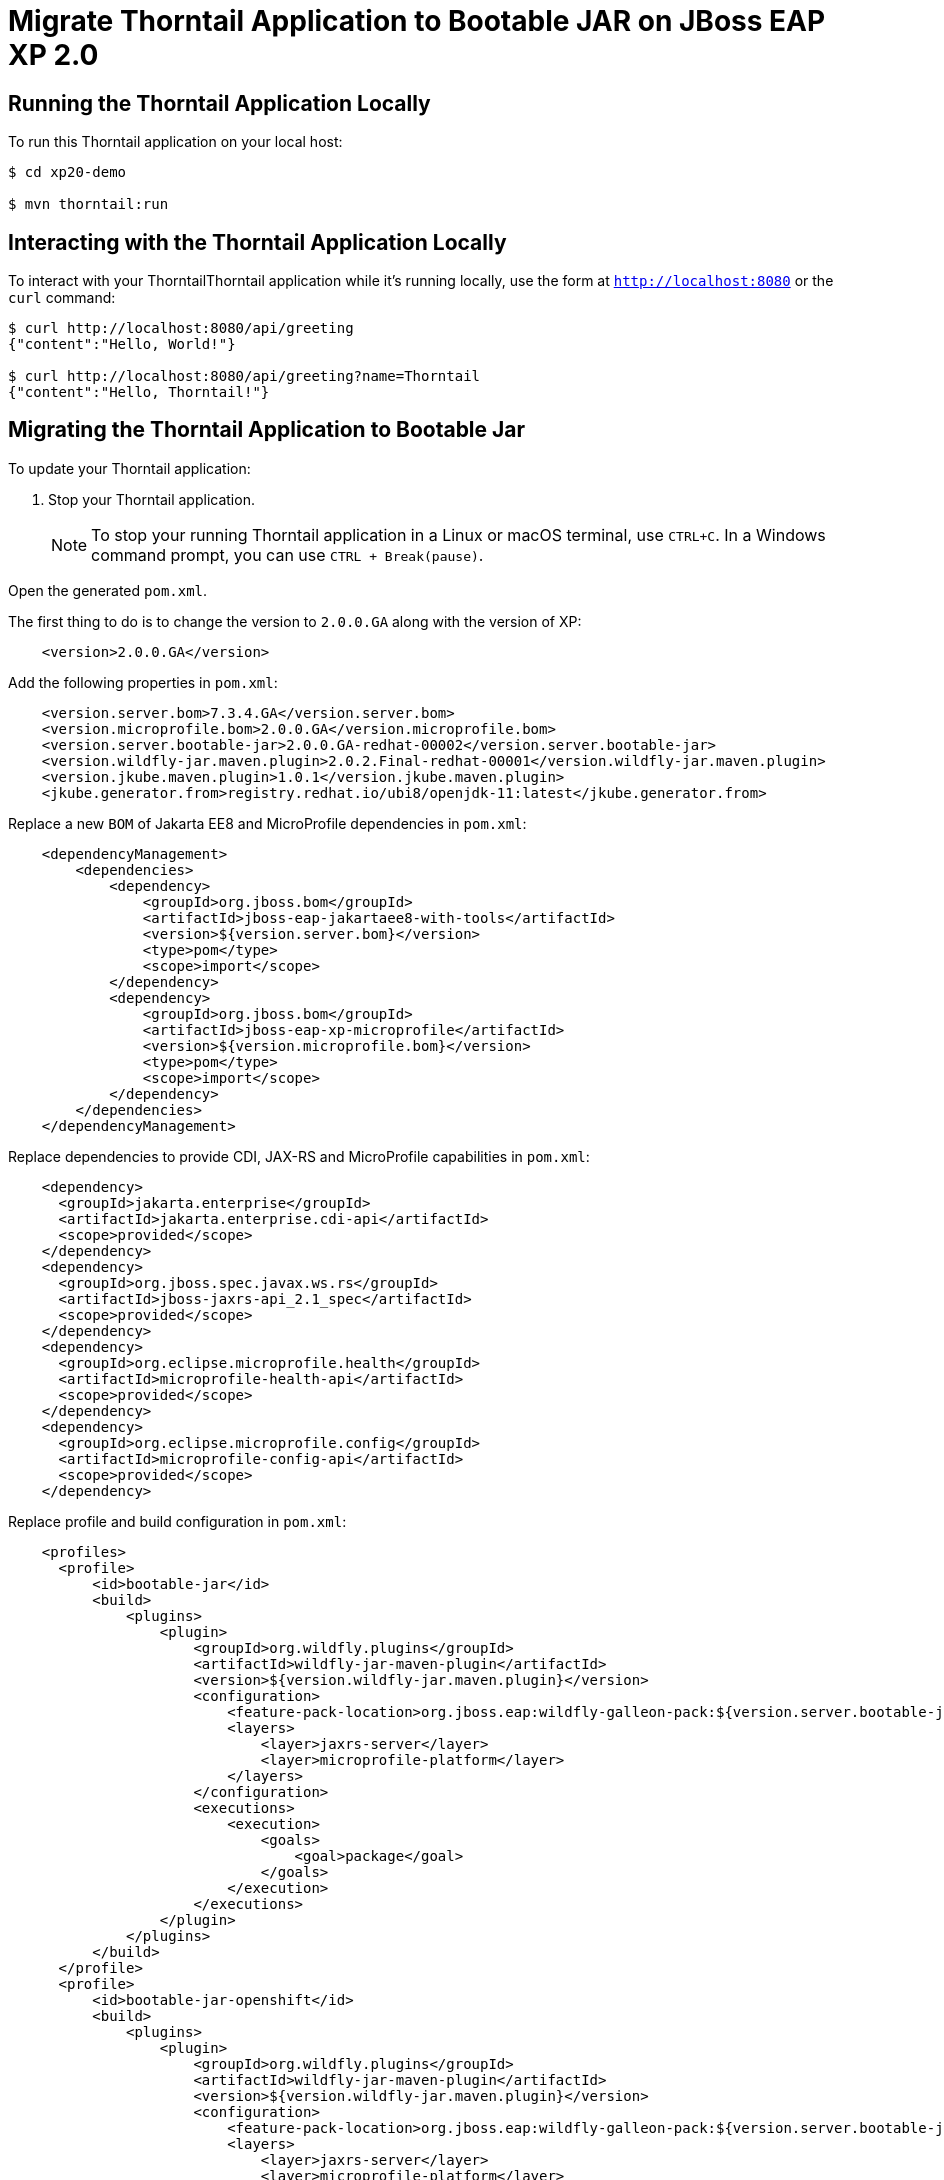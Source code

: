 = Migrate Thorntail Application to Bootable JAR on JBoss EAP XP 2.0


== Running the Thorntail Application Locally

To run this Thorntail application on your local host:

[source,bash,options="nowrap",subs="attributes+"]
----
$ cd xp20-demo

$ mvn thorntail:run
----

== Interacting with the Thorntail Application Locally

To interact with your ThorntailThorntail application while it's running locally, use the form at `http://localhost:8080` or the `curl` command:

[source,bash,options="nowrap",subs="attributes+"]
----
$ curl http://localhost:8080/api/greeting
{"content":"Hello, World!"}

$ curl http://localhost:8080/api/greeting?name=Thorntail
{"content":"Hello, Thorntail!"}
----


== Migrating the Thorntail Application to Bootable Jar

To update your Thorntail application:

. Stop your Thorntail application.
+
NOTE: To stop your running Thorntail application in a Linux or macOS terminal, use `CTRL+C`. In a Windows command prompt, you can use `CTRL + Break(pause)`.

Open the generated `pom.xml`.

The first thing to do is to change the version to `2.0.0.GA` along with the version of XP:

[source,xml]
----
    <version>2.0.0.GA</version>
----

Add the following properties in `pom.xml`:

[source,xml]
----
    <version.server.bom>7.3.4.GA</version.server.bom>
    <version.microprofile.bom>2.0.0.GA</version.microprofile.bom>
    <version.server.bootable-jar>2.0.0.GA-redhat-00002</version.server.bootable-jar>
    <version.wildfly-jar.maven.plugin>2.0.2.Final-redhat-00001</version.wildfly-jar.maven.plugin>
    <version.jkube.maven.plugin>1.0.1</version.jkube.maven.plugin>
    <jkube.generator.from>registry.redhat.io/ubi8/openjdk-11:latest</jkube.generator.from>
----

Replace a new `BOM` of Jakarta EE8 and MicroProfile dependencies in `pom.xml`:

[source,xml]
----
    <dependencyManagement>
        <dependencies>
            <dependency>
                <groupId>org.jboss.bom</groupId>
                <artifactId>jboss-eap-jakartaee8-with-tools</artifactId>
                <version>${version.server.bom}</version>
                <type>pom</type>
                <scope>import</scope>
            </dependency>
            <dependency>
                <groupId>org.jboss.bom</groupId>
                <artifactId>jboss-eap-xp-microprofile</artifactId>
                <version>${version.microprofile.bom}</version>
                <type>pom</type>
                <scope>import</scope>
            </dependency>
        </dependencies>
    </dependencyManagement>
----

Replace dependencies to provide CDI, JAX-RS and MicroProfile capabilities in `pom.xml`:

[source,xml]
----
    <dependency>
      <groupId>jakarta.enterprise</groupId>
      <artifactId>jakarta.enterprise.cdi-api</artifactId>
      <scope>provided</scope>
    </dependency>
    <dependency>
      <groupId>org.jboss.spec.javax.ws.rs</groupId>
      <artifactId>jboss-jaxrs-api_2.1_spec</artifactId>
      <scope>provided</scope>
    </dependency>
    <dependency>
      <groupId>org.eclipse.microprofile.health</groupId>
      <artifactId>microprofile-health-api</artifactId>
      <scope>provided</scope>
    </dependency>
    <dependency>
      <groupId>org.eclipse.microprofile.config</groupId>
      <artifactId>microprofile-config-api</artifactId>
      <scope>provided</scope>
    </dependency> 
----

Replace profile and build configuration in `pom.xml`:

[source,xml]
----
    <profiles>
      <profile>
          <id>bootable-jar</id>
          <build>
              <plugins>
                  <plugin>
                      <groupId>org.wildfly.plugins</groupId>
                      <artifactId>wildfly-jar-maven-plugin</artifactId>
                      <version>${version.wildfly-jar.maven.plugin}</version>
                      <configuration>
                          <feature-pack-location>org.jboss.eap:wildfly-galleon-pack:${version.server.bootable-jar}</feature-pack-location>
                          <layers>
                              <layer>jaxrs-server</layer>
                              <layer>microprofile-platform</layer>
                          </layers>
                      </configuration>
                      <executions>
                          <execution>
                              <goals>
                                  <goal>package</goal>
                              </goals>
                          </execution>
                      </executions>
                  </plugin>
              </plugins>
          </build>
      </profile>
      <profile>
          <id>bootable-jar-openshift</id>
          <build>
              <plugins>
                  <plugin>
                      <groupId>org.wildfly.plugins</groupId>
                      <artifactId>wildfly-jar-maven-plugin</artifactId>
                      <version>${version.wildfly-jar.maven.plugin}</version>
                      <configuration>
                          <feature-pack-location>org.jboss.eap:wildfly-galleon-pack:${version.server.bootable-jar}</feature-pack-location>
                          <layers>
                              <layer>jaxrs-server</layer>
                              <layer>microprofile-platform</layer>
                          </layers>
                          <cloud/>
                      </configuration>
                      <executions>
                          <execution>
                              <goals>
                                  <goal>package</goal>
                              </goals>
                          </execution>
                      </executions>
                  </plugin>
                  <plugin>
                      <groupId>org.eclipse.jkube</groupId>
                      <artifactId>openshift-maven-plugin</artifactId>
                      <version>${version.jkube.maven.plugin}</version>
                      <executions>
                          <execution>
                              <goals>
                                  <goal>resource</goal>
                                  <goal>build</goal>
                              </goals>
                          </execution>
                      </executions>
                      <configuration>
                          <enricher>
                              <config>
                                  <jkube-service>
                                      <type>NodePort</type>
                                  </jkube-service>
                              </config>
                          </enricher>
                      </configuration>
                  </plugin>
              </plugins>
          </build>
      </profile>
    </profiles>
----

== Running the Bootable JAR Application Locally

To run this Bootable application on your local host:

[source,bash,options="nowrap",subs="attributes+"]
----
$ mvn clean package -Pbootable-jar
----

Once the build is succeeded, run the bootable jar:

[source,bash,options="nowrap",subs="attributes+"]
----
$ java -jar target/xp20-demo-2.0.0.GA-bootable.jar
----

== Interacting with the Bootable JAR Application Locally

To interact with your Bootable application while it's running locally, use the form at `http://localhost:8080` or the `curl` command:

[source,bash,options="nowrap",subs="attributes+"]
----
$ curl http://localhost:8080/api/greeting
{"content":"Hello, World!"}

$ curl http://localhost:8080/api/greeting?name=Bootable
{"content":"Hello, Bootable!"}
----

== Running the Bootable JAR Application on OpenShift Cluster:

To deploy your Bootable JAR application, be sure to login with your credential and create a new project in OpenShift cluster:

[source,bash,options="nowrap",subs="attributes+"]
----
$ oc login -u USERNAME -p PASSWORD

$ oc new-project xp2-demo

$ mvn clean oc:deploy -Pbootable-jar-openshift
----

Go to `Developer console` then you should see that a pod is running. When you click on `Open URL` in Topology view, you will see the GUI to invoke the REST API.
